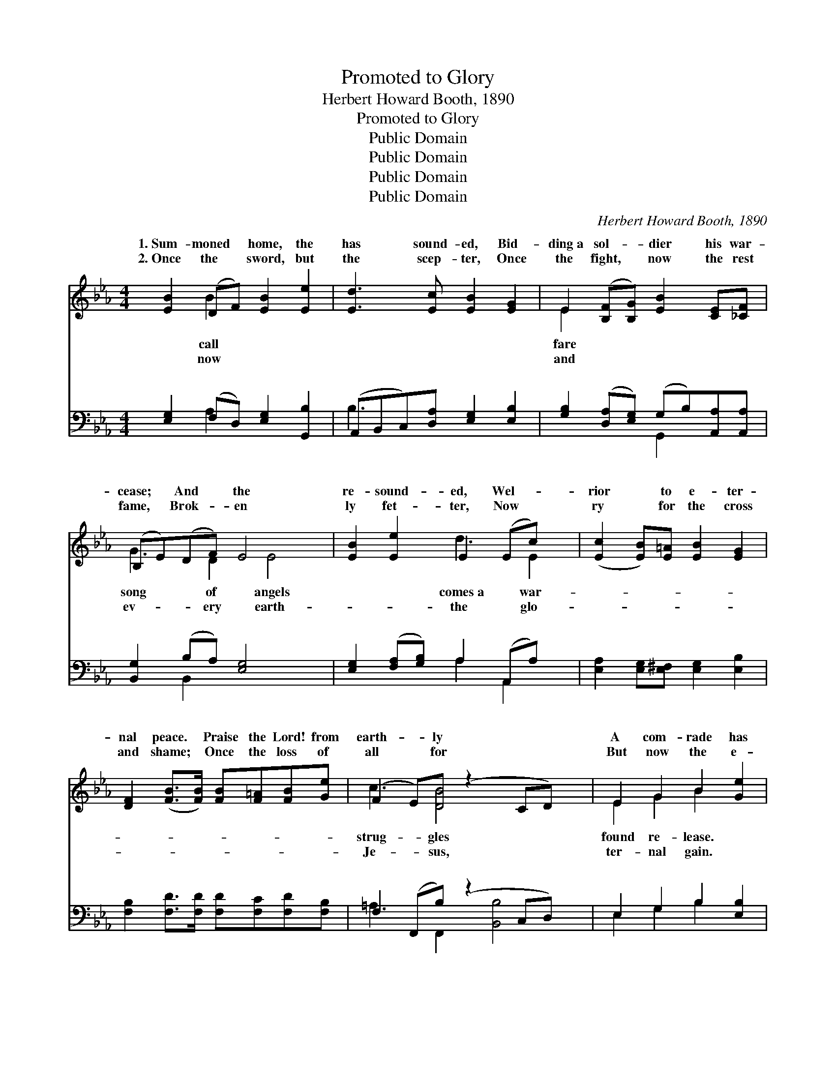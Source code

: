 X:1
T:Promoted to Glory
T:Herbert Howard Booth, 1890
T:Promoted to Glory
T:Public Domain
T:Public Domain
T:Public Domain
T:Public Domain
C:Herbert Howard Booth, 1890
Z:Public Domain
%%score ( 1 2 ) ( 3 4 )
L:1/8
M:4/4
K:Eb
V:1 treble 
V:2 treble 
V:3 bass 
V:4 bass 
V:1
 [EB]2 (DF) [EB]2 [Ee]2 | [Ed]3 [Ec] [EB]2 [EG]2 | E2 ([B,F][B,G]) [EB]2 [CE][_CF] | %3
w: 1.~Sum- moned * home, the|has sound- ed, Bid-|ding~a sol- * dier his war-|
w: 2.~Once the * sword, but|the scep- ter, Once|the fight, * now the rest|
 (B,E)(DF) E4 x | [EB]2 [Ee]2 E2 (Ec) x | ([Ec]2 [EB])[E=A] [EB]2 [EG]2 | %6
w: cease; * And * the|re- sound- ed, Wel- *|rior * to e- ter-|
w: fame, * Brok- * en|ly fet- ter, Now *|ry * for the cross|
 [DF]2 ([FB]>[FB]) [FB][F=A][FB][Ge] | (F2 E)[DB] (z2 CD) x | E2 G2 B2 [Ge]2 | %9
w: nal peace. * Praise the Lord! from|earth- * ly * *|A com- rade has|
w: and shame; * Once the loss of|all * for * *|But now the e-|
 [Ge]3 [Fd] [Ec]2 [Ed][Ee] | [Ee]2 [EB][EG] [DF]3 E | (z2 c2 BG[CE]C) | %12
w: Death has lost its sting,|the grave its vic- to-||
w: Tri- als and sor- row|here have found their mean-||
 DEF[EG] [CA]<[Cc] [CF]>[CF] | (EFE)[E^F] [EG]<[DB] E2 | (FG)[=Ac][Bc] c2 [Bd][Ae] | %15
w: * * * flicts and dan- gers are|ver; * * See him hon- ored|throne * of glo- ry, Crowned by|
w: * * * ter- ies their ex- pla-|tion; * * Safe, for- ev- er|sun- * light gleam- ing Of His|
 (=ABcA) [Bd]4 | [Be]2 B2 [Ad][Ac]A[AB] | [Ac]2 (de) [EB]2 [EG]2 | [CE]2 [CF][_CA] [B,G]2 [B,F]E | %19
w: of * * * Je-|vah! * * * * *|||
w: nal * * * sal-|tion. * * * * *|||
 [DF]4 E4 ||"^Refrain" [GB]2 [FB]2 [EB]2 (DE) | [F=B]4 [Ec]2 [=Ec]2 | (FG)(=AB) c2 ([Bd][Ae]) | %23
w: ||||
w: ||||
 (=ABcA) [Bd]2 [Bd]>[Bd] | [Be]2 [EB]2 [DA]2 [EG]>[EG] | [Ed]2 [Ec]2 [EB]2 [DA]>[FA] | %26
w: |||
w: |||
 [EG]2 [EB]2 [DF]3 E | E6 z |] %28
w: ||
w: ||
V:2
 x2 B2 x4 | x8 | E2 x6 | G3 D2 E4 | x4 d3 E2 | x8 | x8 | c3 [DB]4 x2 | E2 G2 B2 x2 | x8 | x7 E | %11
w: call||fare|song of angels|comes~a war-|||strug- gles|found re- lease.||ry;|
w: now||and|ev- ery earth-|the glo-|||Je- sus,|ter- nal gain.||ing|
 E6 x2 | A2 x6 | G2 x3 E2 x | c2 x c2 x3 | e4 x4 | x2 B2 A x3 | x2 E2 x4 | x7 E | x4 E4 || x6 B2 | %21
w: Con-|o-|in the|the hand|ho-||||||
w: Mys-|na-|in the|e- ter-|va-||||||
 x8 | c2 c2 c2 x2 | e4 x4 | x8 | x8 | x7 E | E6 x |] %28
w: |||||||
w: |||||||
V:3
 [E,G,]2 (F,D,) [E,G,]2 [G,,B,]2 | (A,,B,,C,)[D,A,] [E,G,]2 [E,B,]2 | %2
w: ~ ~ * ~ ~|~ * * ~ ~ ~|
 [G,B,]2 ([D,A,][E,G,]) (G,B,)[A,,A,][A,,A,] | [B,,G,]2 (B,A,) [E,G,]4 x | %4
w: ~ ~ * ~ * ~ ~|~ ~ * ~|
 [E,G,]2 ([F,A,][G,B,]) A,2 (A,,A,) x | [E,A,]2 [E,G,][E,^F,] [E,G,]2 [E,B,]2 | %6
w: ~ ~ * ~ ~ *|~ ~ ~ ~ ~|
 [F,B,]2 [F,D]>[F,D] [F,D][F,C][F,D][F,B,] | F,2 (F,,B,) (z2 C,D,) x | E,2 G,2 B,2 [E,B,]2 | %9
w: ~ ~ ~ ~ ~ ~ ~|~ ~ * * *|* ~ ~ ~|
 [G,=B,]3 [G,B,] [A,C]2 [A,B,][A,C] | [G,B,]2 [E,G,][E,B,] [B,,A,]3 [E,G,] | (z2 C2 B,G,[C,E,]C,) | %12
w: ~ ~ ~ ~ ~|~ ~ ~ ~ ~||
 B,,C,D,[E,B,] [F,A,]<[F,A,] [F,A,]>[F,A,] | %13
w: * * * ~ ~ ~ ~ ~|
 ([E,B,][D,=B,][C,C])[C,=A,] [=B,,_B,]<[_B,,_A,] [C,G,]2 | (=A,B,)[F,C][F,D] [F,E]2 [F,D][F,C] | %15
w: ~ * * ~ ~ ~ ~|~ * ~ ~ ~ ~ ~|
 (F,G,=A,F,) (B,2 _A,2) | [G,E]2 [G,E]2 [G,E][G,E][A,C][A,D] | [G,E]2 (=B,C) [G,E]2 [E,_B,]2 | %18
w: ~ * * * ~ *|~ ~ ~ ~ ~ Strife|and sor- * row o-|
 A,2 [A,,A,][A,,F,] [B,,B,]2 [B,,A,][B,,G,] | [B,,A,]4 [E,G,]4 || %20
w: The Lord’s true faith- ful sol-|Has been|
 [E,B,]2 [A,B,]2 [G,B,]2 ([F,A,][E,G,]) | (D,2 G,,2) [C,G,]2 (CB,) | (=A,B,)(CD) [F,E]2 (DC) | %23
w: called to go from *|the * ranks be- *|the * con- * q’ring host *|
 (F,G,=A,F,) [B,F]2 [_A,F]>[A,F] | [G,E]2 [G,E]2 [F,B,]2 [E,B,]>[E,B,] | %25
w: ||
 [A,,A,]2 A,2 [G,B,]2 [F,B,]>[D,B,] | [E,B,]2 [G,,B,]2 [B,,A,]3 [E,G,] | [E,G,]6 z |] %28
w: |||
V:4
 x2 A,2 x4 | B,3 x5 | x4 G,,2 x2 | x2 B,,2 x5 | x4 A,2 A,,2 x | x8 | x8 | =A,3 F,,2 [B,,B,]4 | %8
w: ~|~|~|~|~ ~|||~ ~ ~|
 E,2 G,2 B,2 x2 | x8 | x8 | [E,G,]6 x2 | B,2 x6 | x8 | F,2 x6 | F4 F4 | x8 | x2 A,2 x4 | A,2 x6 | %19
w: ~ ~ ~|||~|~||~|~ ~||ver,|dier|
 x8 || x8 | G,4 C,2 x2 | F,2 F,2 x F,2 x | F4 x4 | x8 | x2 A,2 x4 | x8 | x7 |] %28
w: ||low, To|a- bove. *||||||

